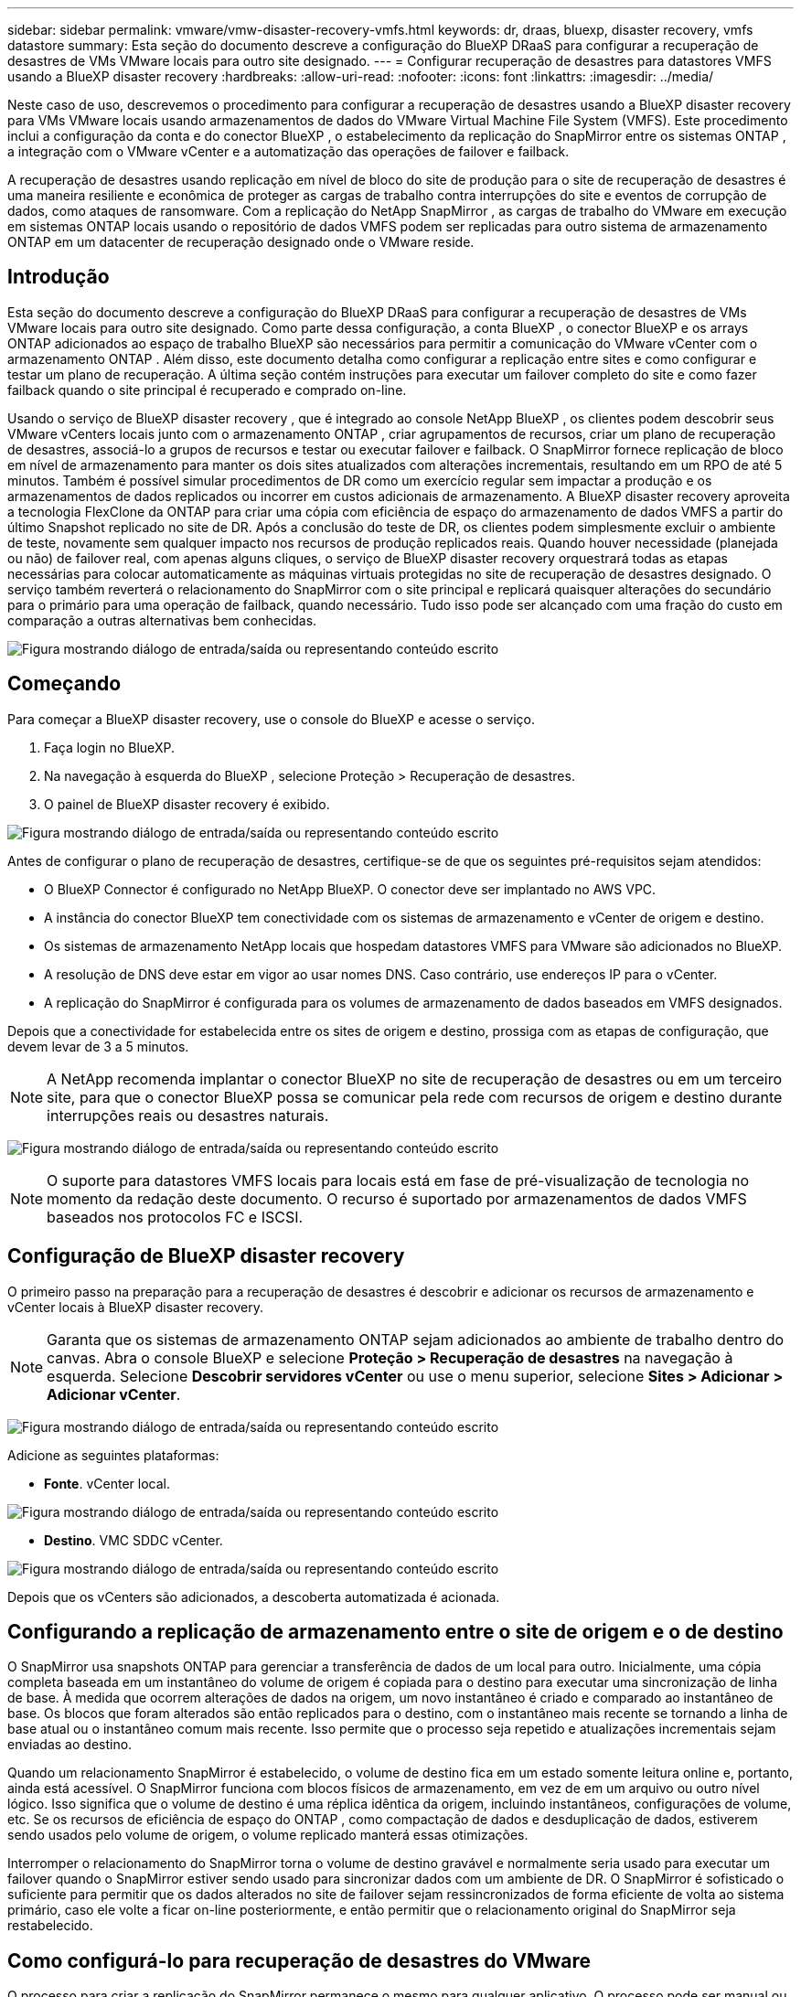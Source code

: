 ---
sidebar: sidebar 
permalink: vmware/vmw-disaster-recovery-vmfs.html 
keywords: dr, draas, bluexp, disaster recovery, vmfs datastore 
summary: Esta seção do documento descreve a configuração do BlueXP DRaaS para configurar a recuperação de desastres de VMs VMware locais para outro site designado. 
---
= Configurar recuperação de desastres para datastores VMFS usando a BlueXP disaster recovery
:hardbreaks:
:allow-uri-read: 
:nofooter: 
:icons: font
:linkattrs: 
:imagesdir: ../media/


[role="lead"]
Neste caso de uso, descrevemos o procedimento para configurar a recuperação de desastres usando a BlueXP disaster recovery para VMs VMware locais usando armazenamentos de dados do VMware Virtual Machine File System (VMFS).  Este procedimento inclui a configuração da conta e do conector BlueXP , o estabelecimento da replicação do SnapMirror entre os sistemas ONTAP , a integração com o VMware vCenter e a automatização das operações de failover e failback.

A recuperação de desastres usando replicação em nível de bloco do site de produção para o site de recuperação de desastres é uma maneira resiliente e econômica de proteger as cargas de trabalho contra interrupções do site e eventos de corrupção de dados, como ataques de ransomware. Com a replicação do NetApp SnapMirror , as cargas de trabalho do VMware em execução em sistemas ONTAP locais usando o repositório de dados VMFS podem ser replicadas para outro sistema de armazenamento ONTAP em um datacenter de recuperação designado onde o VMware reside.



== Introdução

Esta seção do documento descreve a configuração do BlueXP DRaaS para configurar a recuperação de desastres de VMs VMware locais para outro site designado. Como parte dessa configuração, a conta BlueXP , o conector BlueXP e os arrays ONTAP adicionados ao espaço de trabalho BlueXP são necessários para permitir a comunicação do VMware vCenter com o armazenamento ONTAP . Além disso, este documento detalha como configurar a replicação entre sites e como configurar e testar um plano de recuperação. A última seção contém instruções para executar um failover completo do site e como fazer failback quando o site principal é recuperado e comprado on-line.

Usando o serviço de BlueXP disaster recovery , que é integrado ao console NetApp BlueXP , os clientes podem descobrir seus VMware vCenters locais junto com o armazenamento ONTAP , criar agrupamentos de recursos, criar um plano de recuperação de desastres, associá-lo a grupos de recursos e testar ou executar failover e failback. O SnapMirror fornece replicação de bloco em nível de armazenamento para manter os dois sites atualizados com alterações incrementais, resultando em um RPO de até 5 minutos. Também é possível simular procedimentos de DR como um exercício regular sem impactar a produção e os armazenamentos de dados replicados ou incorrer em custos adicionais de armazenamento. A BlueXP disaster recovery aproveita a tecnologia FlexClone da ONTAP para criar uma cópia com eficiência de espaço do armazenamento de dados VMFS a partir do último Snapshot replicado no site de DR. Após a conclusão do teste de DR, os clientes podem simplesmente excluir o ambiente de teste, novamente sem qualquer impacto nos recursos de produção replicados reais. Quando houver necessidade (planejada ou não) de failover real, com apenas alguns cliques, o serviço de BlueXP disaster recovery orquestrará todas as etapas necessárias para colocar automaticamente as máquinas virtuais protegidas no site de recuperação de desastres designado. O serviço também reverterá o relacionamento do SnapMirror com o site principal e replicará quaisquer alterações do secundário para o primário para uma operação de failback, quando necessário. Tudo isso pode ser alcançado com uma fração do custo em comparação a outras alternativas bem conhecidas.

image:dr-draas-vmfs-030.png["Figura mostrando diálogo de entrada/saída ou representando conteúdo escrito"]



== Começando

Para começar a BlueXP disaster recovery, use o console do BlueXP e acesse o serviço.

. Faça login no BlueXP.
. Na navegação à esquerda do BlueXP , selecione Proteção > Recuperação de desastres.
. O painel de BlueXP disaster recovery é exibido.


image:dr-draas-vmfs-001.png["Figura mostrando diálogo de entrada/saída ou representando conteúdo escrito"]

Antes de configurar o plano de recuperação de desastres, certifique-se de que os seguintes pré-requisitos sejam atendidos:

* O BlueXP Connector é configurado no NetApp BlueXP. O conector deve ser implantado no AWS VPC.
* A instância do conector BlueXP tem conectividade com os sistemas de armazenamento e vCenter de origem e destino.
* Os sistemas de armazenamento NetApp locais que hospedam datastores VMFS para VMware são adicionados no BlueXP.
* A resolução de DNS deve estar em vigor ao usar nomes DNS. Caso contrário, use endereços IP para o vCenter.
* A replicação do SnapMirror é configurada para os volumes de armazenamento de dados baseados em VMFS designados.


Depois que a conectividade for estabelecida entre os sites de origem e destino, prossiga com as etapas de configuração, que devem levar de 3 a 5 minutos.


NOTE: A NetApp recomenda implantar o conector BlueXP no site de recuperação de desastres ou em um terceiro site, para que o conector BlueXP possa se comunicar pela rede com recursos de origem e destino durante interrupções reais ou desastres naturais.

image:dr-draas-vmfs-002.png["Figura mostrando diálogo de entrada/saída ou representando conteúdo escrito"]


NOTE: O suporte para datastores VMFS locais para locais está em fase de pré-visualização de tecnologia no momento da redação deste documento. O recurso é suportado por armazenamentos de dados VMFS baseados nos protocolos FC e ISCSI.



== Configuração de BlueXP disaster recovery

O primeiro passo na preparação para a recuperação de desastres é descobrir e adicionar os recursos de armazenamento e vCenter locais à BlueXP disaster recovery.


NOTE: Garanta que os sistemas de armazenamento ONTAP sejam adicionados ao ambiente de trabalho dentro do canvas. Abra o console BlueXP e selecione *Proteção > Recuperação de desastres* na navegação à esquerda. Selecione *Descobrir servidores vCenter* ou use o menu superior, selecione *Sites > Adicionar > Adicionar vCenter*.

image:dr-draas-vmfs-003.png["Figura mostrando diálogo de entrada/saída ou representando conteúdo escrito"]

Adicione as seguintes plataformas:

* *Fonte*. vCenter local.


image:dr-draas-vmfs-004.png["Figura mostrando diálogo de entrada/saída ou representando conteúdo escrito"]

* *Destino*. VMC SDDC vCenter.


image:dr-draas-vmfs-005.png["Figura mostrando diálogo de entrada/saída ou representando conteúdo escrito"]

Depois que os vCenters são adicionados, a descoberta automatizada é acionada.



== Configurando a replicação de armazenamento entre o site de origem e o de destino

O SnapMirror usa snapshots ONTAP para gerenciar a transferência de dados de um local para outro. Inicialmente, uma cópia completa baseada em um instantâneo do volume de origem é copiada para o destino para executar uma sincronização de linha de base. À medida que ocorrem alterações de dados na origem, um novo instantâneo é criado e comparado ao instantâneo de base. Os blocos que foram alterados são então replicados para o destino, com o instantâneo mais recente se tornando a linha de base atual ou o instantâneo comum mais recente. Isso permite que o processo seja repetido e atualizações incrementais sejam enviadas ao destino.

Quando um relacionamento SnapMirror é estabelecido, o volume de destino fica em um estado somente leitura online e, portanto, ainda está acessível. O SnapMirror funciona com blocos físicos de armazenamento, em vez de em um arquivo ou outro nível lógico. Isso significa que o volume de destino é uma réplica idêntica da origem, incluindo instantâneos, configurações de volume, etc. Se os recursos de eficiência de espaço do ONTAP , como compactação de dados e desduplicação de dados, estiverem sendo usados pelo volume de origem, o volume replicado manterá essas otimizações.

Interromper o relacionamento do SnapMirror torna o volume de destino gravável e normalmente seria usado para executar um failover quando o SnapMirror estiver sendo usado para sincronizar dados com um ambiente de DR. O SnapMirror é sofisticado o suficiente para permitir que os dados alterados no site de failover sejam ressincronizados de forma eficiente de volta ao sistema primário, caso ele volte a ficar on-line posteriormente, e então permitir que o relacionamento original do SnapMirror seja restabelecido.



== Como configurá-lo para recuperação de desastres do VMware

O processo para criar a replicação do SnapMirror permanece o mesmo para qualquer aplicativo. O processo pode ser manual ou automatizado. A maneira mais fácil é aproveitar o BlueXP para configurar a replicação do SnapMirror usando o simples recurso de arrastar e soltar do sistema ONTAP de origem no ambiente para o destino para acionar o assistente que orienta o restante do processo.

image:dr-draas-vmfs-006.png["Figura mostrando diálogo de entrada/saída ou representando conteúdo escrito"]

O BlueXP DRaaS também pode automatizar o mesmo, desde que os dois critérios a seguir sejam atendidos:

* Os clusters de origem e destino têm um relacionamento de pares.
* O SVM de origem e o SVM de destino têm um relacionamento de mesmo nível.


image:dr-draas-vmfs-007.png["Figura mostrando diálogo de entrada/saída ou representando conteúdo escrito"]


NOTE: Se o relacionamento do SnapMirror já estiver configurado para o volume via CLI, o BlueXP DRaaS assume o relacionamento e continua com o restante das operações de fluxo de trabalho.


NOTE: Além das abordagens acima, a replicação do SnapMirror também pode ser criada via ONTAP CLI ou System Manager. Independentemente da abordagem usada para sincronizar os dados usando o SnapMirror, o BlueXP DRaaS orquestra o fluxo de trabalho para operações de recuperação de desastres eficientes e contínuas.



== O que a BlueXP disaster recovery pode fazer por você?

Depois que os sites de origem e destino são adicionados, a BlueXP disaster recovery executa a descoberta profunda automática e exibe as VMs junto com os metadados associados. A BlueXP disaster recovery também detecta automaticamente as redes e os grupos de portas usados pelas VMs e os preenche.

image:dr-draas-vmfs-008.png["Figura mostrando diálogo de entrada/saída ou representando conteúdo escrito"]

Depois que os sites forem adicionados, as VMs podem ser agrupadas em grupos de recursos. Os grupos de recursos de BlueXP disaster recovery permitem que você agrupe um conjunto de VMs dependentes em grupos lógicos que contêm suas ordens de inicialização e atrasos de inicialização que podem ser executados na recuperação. Para começar a criar grupos de recursos, navegue até *Grupos de recursos* e clique em *Criar novo grupo de recursos*.

image:dr-draas-vmfs-009.png["Figura mostrando diálogo de entrada/saída ou representando conteúdo escrito"]


NOTE: O grupo de recursos também pode ser criado durante a criação de um plano de replicação.

A ordem de inicialização das VMs pode ser definida ou modificada durante a criação de grupos de recursos usando um mecanismo simples de arrastar e soltar.

image:dr-draas-vmfs-010.png["Figura mostrando diálogo de entrada/saída ou representando conteúdo escrito"]

Depois que os grupos de recursos forem criados, a próxima etapa é criar o projeto de execução ou um plano para recuperar máquinas virtuais e aplicativos em caso de desastre. Conforme mencionado nos pré-requisitos, a replicação do SnapMirror pode ser configurada antecipadamente ou o DRaaS pode configurá-la usando o RPO e a contagem de retenção especificados durante a criação do plano de replicação.

image:dr-draas-vmfs-011.png["Figura mostrando diálogo de entrada/saída ou representando conteúdo escrito"]

image:dr-draas-vmfs-012.png["Figura mostrando diálogo de entrada/saída ou representando conteúdo escrito"]

Configure o plano de replicação selecionando as plataformas vCenter de origem e destino no menu suspenso e escolha os grupos de recursos a serem incluídos no plano, juntamente com o agrupamento de como os aplicativos devem ser restaurados e ligados e o mapeamento de clusters e redes. Para definir o plano de recuperação, navegue até a guia *Plano de Replicação* e clique em *Adicionar Plano*.

Primeiro, selecione o vCenter de origem e depois selecione o vCenter de destino.

image:dr-draas-vmfs-013.png["Figura mostrando diálogo de entrada/saída ou representando conteúdo escrito"]

O próximo passo é selecionar grupos de recursos existentes. Se nenhum grupo de recursos for criado, o assistente ajudará a agrupar as máquinas virtuais necessárias (basicamente, criar grupos de recursos funcionais) com base nos objetivos de recuperação. Isso também ajuda a definir a sequência de operação de como as máquinas virtuais do aplicativo devem ser restauradas.

image:dr-draas-vmfs-014.png["Figura mostrando diálogo de entrada/saída ou representando conteúdo escrito"]


NOTE: O grupo de recursos permite definir a ordem de inicialização usando a funcionalidade de arrastar e soltar. Ele pode ser usado para modificar facilmente a ordem em que as VMs serão ligadas durante o processo de recuperação.


NOTE: Cada máquina virtual dentro de um grupo de recursos é iniciada em sequência com base na ordem. Dois grupos de recursos são iniciados em paralelo.

A captura de tela abaixo mostra a opção de filtrar máquinas virtuais ou armazenamentos de dados específicos com base em requisitos organizacionais, caso os grupos de recursos não sejam criados previamente.

image:dr-draas-vmfs-015.png["Figura mostrando diálogo de entrada/saída ou representando conteúdo escrito"]

Depois que os grupos de recursos forem selecionados, crie os mapeamentos de failover. Nesta etapa, especifique como os recursos do ambiente de origem são mapeados para o destino. Isso inclui recursos de computação e redes virtuais. Personalização de IP, pré e pós-scripts, atrasos de inicialização, consistência de aplicativos e assim por diante. Para obter informações detalhadas, consultelink:https://docs.netapp.com/us-en/bluexp-disaster-recovery/use/drplan-create.html#map-source-resources-to-the-target["Crie um plano de replicação"] .

image:dr-draas-vmfs-016.png["Figura mostrando diálogo de entrada/saída ou representando conteúdo escrito"]


NOTE: Por padrão, os mesmos parâmetros de mapeamento são usados para operações de teste e failover. Para aplicar mapeamentos diferentes para o ambiente de teste, selecione a opção Mapeamento de teste depois de desmarcar a caixa de seleção, conforme mostrado abaixo:

image:dr-draas-vmfs-017.png["Figura mostrando diálogo de entrada/saída ou representando conteúdo escrito"]

Quando o mapeamento de recursos estiver concluído, clique em Avançar.

image:dr-draas-vmfs-018.png["Figura mostrando diálogo de entrada/saída ou representando conteúdo escrito"]

Selecione o tipo de recorrência. Em palavras simples, selecione Migrar (migração única usando failover) ou a opção de replicação contínua recorrente. Neste passo a passo, a opção Replicar está selecionada.

image:dr-draas-vmfs-019.png["Figura mostrando diálogo de entrada/saída ou representando conteúdo escrito"]

Uma vez concluído, revise os mapeamentos criados e clique em Adicionar plano.

image:dr-draas-vmfs-020.png["Figura mostrando diálogo de entrada/saída ou representando conteúdo escrito"]

image:dr-draas-vmfs-021.png["Figura mostrando diálogo de entrada/saída ou representando conteúdo escrito"]

Depois que o plano de replicação for criado, o failover poderá ser executado dependendo dos requisitos, selecionando a opção failover, a opção test-failover ou a opção migrate. A BlueXP disaster recovery garante que o processo de replicação seja executado de acordo com o plano a cada 30 minutos. Durante as opções de failover e teste-failover, você pode usar a cópia mais recente do SnapMirror Snapshot ou selecionar uma cópia específica do Snapshot de uma cópia pontual do Snapshot (conforme a política de retenção do SnapMirror). A opção de momento específico pode ser muito útil se houver um evento de corrupção, como um ransomware, em que as réplicas mais recentes já estão comprometidas ou criptografadas. A BlueXP disaster recovery mostra todos os pontos de recuperação disponíveis.

image:dr-draas-vmfs-022.png["Figura mostrando diálogo de entrada/saída ou representando conteúdo escrito"]

Para acionar o failover ou testar o failover com a configuração especificada no plano de replicação, clique em *Failover* ou *Testar failover*.

image:dr-draas-vmfs-023.png["Figura mostrando diálogo de entrada/saída ou representando conteúdo escrito"]



== O que acontece durante uma operação de failover ou failover de teste?

Durante uma operação de failover de teste, a BlueXP disaster recovery cria um volume FlexClone no sistema de armazenamento ONTAP de destino usando a cópia mais recente do Snapshot ou um snapshot selecionado do volume de destino.


NOTE: Uma operação de failover de teste cria um volume clonado no sistema de armazenamento ONTAP de destino.


NOTE: Executar uma operação de recuperação de teste não afeta a replicação do SnapMirror .

image:dr-draas-vmfs-024.png["Figura mostrando diálogo de entrada/saída ou representando conteúdo escrito"]

Durante o processo, a BlueXP disaster recovery não mapeia o volume de destino original. Em vez disso, ele cria um novo volume FlexClone a partir do Snapshot selecionado e um armazenamento de dados temporário que faz o backup do volume FlexClone é mapeado para os hosts ESXi.

image:dr-draas-vmfs-025.png["Figura mostrando diálogo de entrada/saída ou representando conteúdo escrito"]

image:dr-draas-vmfs-026.png["Figura mostrando diálogo de entrada/saída ou representando conteúdo escrito"]

Quando a operação de failover de teste for concluída, a operação de limpeza poderá ser acionada usando *"Limpar teste de failover"*. Durante esta operação, a BlueXP disaster recovery destrói o volume FlexClone que foi usado na operação.

No caso de ocorrer um desastre real, a BlueXP disaster recovery executa as seguintes etapas:

. Quebra o relacionamento SnapMirror entre os sites.
. Monta o volume do armazenamento de dados VMFS após a resignação para uso imediato.
. Registre as VMs
. Ligar VMs


image:dr-draas-vmfs-027.png["Figura mostrando diálogo de entrada/saída ou representando conteúdo escrito"]

Depois que o site principal estiver instalado e funcionando, a BlueXP disaster recovery habilitará a ressincronização reversa para o SnapMirror e habilitará o failback, que novamente pode ser executado com o clique de um botão.

image:dr-draas-vmfs-028.png["Figura mostrando diálogo de entrada/saída ou representando conteúdo escrito"]

E se a opção de migração for escolhida, ela será considerada um evento de failover planejado. Nesse caso, uma etapa adicional é acionada, que é desligar as máquinas virtuais no site de origem. O restante das etapas permanece o mesmo do evento de failover.

No BlueXP ou no ONTAP CLI, você pode monitorar o status de integridade da replicação para os volumes de armazenamento de dados apropriados, e o status de um failover ou failover de teste pode ser rastreado por meio do Monitoramento de tarefas.

image:dr-draas-vmfs-029.png["Figura mostrando diálogo de entrada/saída ou representando conteúdo escrito"]

Isso fornece uma solução poderosa para lidar com um plano de recuperação de desastres personalizado e personalizado. O failover pode ser feito como failover planejado ou failover com o clique de um botão quando ocorre um desastre e é tomada a decisão de ativar o site de DR.

Para saber mais sobre esse processo, fique à vontade para seguir o vídeo passo a passo detalhado ou usar olink:https://netapp.github.io/bluexp-draas-vmfs-simulator/?frame-0.1["simulador de soluções"] .
